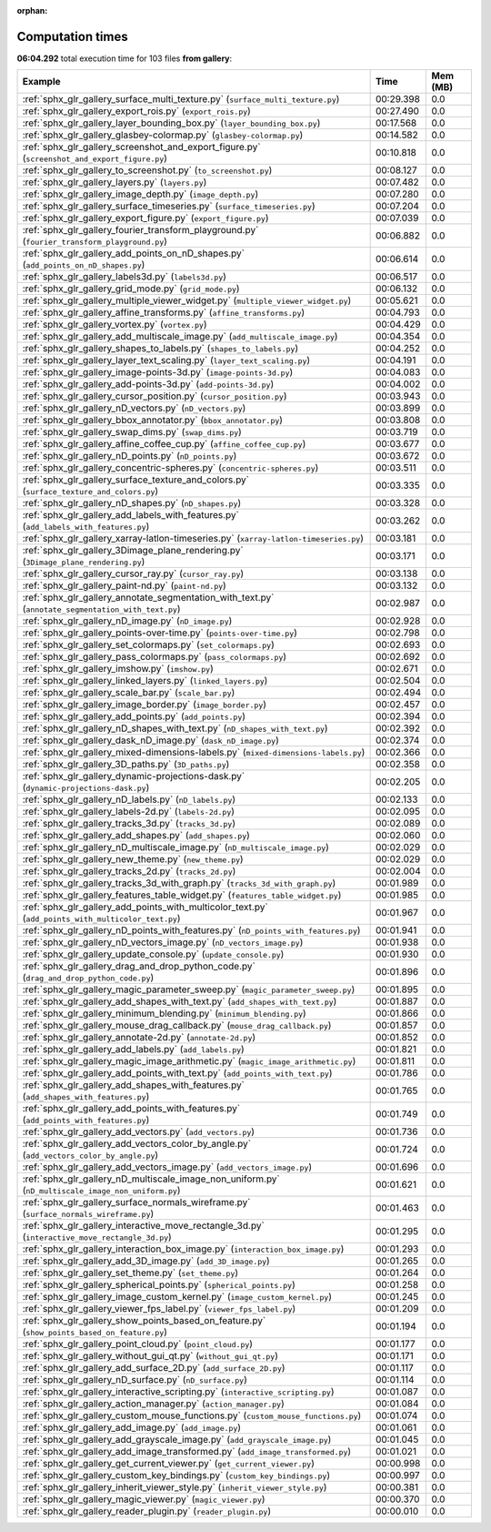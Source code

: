 
:orphan:

.. _sphx_glr_gallery_sg_execution_times:


Computation times
=================
**06:04.292** total execution time for 103 files **from gallery**:

.. container::

  .. raw:: html

    <style scoped>
    <link href="https://cdnjs.cloudflare.com/ajax/libs/twitter-bootstrap/5.3.0/css/bootstrap.min.css" rel="stylesheet" />
    <link href="https://cdn.datatables.net/1.13.6/css/dataTables.bootstrap5.min.css" rel="stylesheet" />
    </style>
    <script src="https://code.jquery.com/jquery-3.7.0.js"></script>
    <script src="https://cdn.datatables.net/1.13.6/js/jquery.dataTables.min.js"></script>
    <script src="https://cdn.datatables.net/1.13.6/js/dataTables.bootstrap5.min.js"></script>
    <script type="text/javascript" class="init">
    $(document).ready( function () {
        $('table.sg-datatable').DataTable({order: [[1, 'desc']]});
    } );
    </script>

  .. list-table::
   :header-rows: 1
   :class: table table-striped sg-datatable

   * - Example
     - Time
     - Mem (MB)
   * - :ref:`sphx_glr_gallery_surface_multi_texture.py` (``surface_multi_texture.py``)
     - 00:29.398
     - 0.0
   * - :ref:`sphx_glr_gallery_export_rois.py` (``export_rois.py``)
     - 00:27.490
     - 0.0
   * - :ref:`sphx_glr_gallery_layer_bounding_box.py` (``layer_bounding_box.py``)
     - 00:17.568
     - 0.0
   * - :ref:`sphx_glr_gallery_glasbey-colormap.py` (``glasbey-colormap.py``)
     - 00:14.582
     - 0.0
   * - :ref:`sphx_glr_gallery_screenshot_and_export_figure.py` (``screenshot_and_export_figure.py``)
     - 00:10.818
     - 0.0
   * - :ref:`sphx_glr_gallery_to_screenshot.py` (``to_screenshot.py``)
     - 00:08.127
     - 0.0
   * - :ref:`sphx_glr_gallery_layers.py` (``layers.py``)
     - 00:07.482
     - 0.0
   * - :ref:`sphx_glr_gallery_image_depth.py` (``image_depth.py``)
     - 00:07.280
     - 0.0
   * - :ref:`sphx_glr_gallery_surface_timeseries.py` (``surface_timeseries.py``)
     - 00:07.204
     - 0.0
   * - :ref:`sphx_glr_gallery_export_figure.py` (``export_figure.py``)
     - 00:07.039
     - 0.0
   * - :ref:`sphx_glr_gallery_fourier_transform_playground.py` (``fourier_transform_playground.py``)
     - 00:06.882
     - 0.0
   * - :ref:`sphx_glr_gallery_add_points_on_nD_shapes.py` (``add_points_on_nD_shapes.py``)
     - 00:06.614
     - 0.0
   * - :ref:`sphx_glr_gallery_labels3d.py` (``labels3d.py``)
     - 00:06.517
     - 0.0
   * - :ref:`sphx_glr_gallery_grid_mode.py` (``grid_mode.py``)
     - 00:06.132
     - 0.0
   * - :ref:`sphx_glr_gallery_multiple_viewer_widget.py` (``multiple_viewer_widget.py``)
     - 00:05.621
     - 0.0
   * - :ref:`sphx_glr_gallery_affine_transforms.py` (``affine_transforms.py``)
     - 00:04.793
     - 0.0
   * - :ref:`sphx_glr_gallery_vortex.py` (``vortex.py``)
     - 00:04.429
     - 0.0
   * - :ref:`sphx_glr_gallery_add_multiscale_image.py` (``add_multiscale_image.py``)
     - 00:04.354
     - 0.0
   * - :ref:`sphx_glr_gallery_shapes_to_labels.py` (``shapes_to_labels.py``)
     - 00:04.252
     - 0.0
   * - :ref:`sphx_glr_gallery_layer_text_scaling.py` (``layer_text_scaling.py``)
     - 00:04.191
     - 0.0
   * - :ref:`sphx_glr_gallery_image-points-3d.py` (``image-points-3d.py``)
     - 00:04.083
     - 0.0
   * - :ref:`sphx_glr_gallery_add-points-3d.py` (``add-points-3d.py``)
     - 00:04.002
     - 0.0
   * - :ref:`sphx_glr_gallery_cursor_position.py` (``cursor_position.py``)
     - 00:03.943
     - 0.0
   * - :ref:`sphx_glr_gallery_nD_vectors.py` (``nD_vectors.py``)
     - 00:03.899
     - 0.0
   * - :ref:`sphx_glr_gallery_bbox_annotator.py` (``bbox_annotator.py``)
     - 00:03.808
     - 0.0
   * - :ref:`sphx_glr_gallery_swap_dims.py` (``swap_dims.py``)
     - 00:03.719
     - 0.0
   * - :ref:`sphx_glr_gallery_affine_coffee_cup.py` (``affine_coffee_cup.py``)
     - 00:03.677
     - 0.0
   * - :ref:`sphx_glr_gallery_nD_points.py` (``nD_points.py``)
     - 00:03.672
     - 0.0
   * - :ref:`sphx_glr_gallery_concentric-spheres.py` (``concentric-spheres.py``)
     - 00:03.511
     - 0.0
   * - :ref:`sphx_glr_gallery_surface_texture_and_colors.py` (``surface_texture_and_colors.py``)
     - 00:03.335
     - 0.0
   * - :ref:`sphx_glr_gallery_nD_shapes.py` (``nD_shapes.py``)
     - 00:03.328
     - 0.0
   * - :ref:`sphx_glr_gallery_add_labels_with_features.py` (``add_labels_with_features.py``)
     - 00:03.262
     - 0.0
   * - :ref:`sphx_glr_gallery_xarray-latlon-timeseries.py` (``xarray-latlon-timeseries.py``)
     - 00:03.181
     - 0.0
   * - :ref:`sphx_glr_gallery_3Dimage_plane_rendering.py` (``3Dimage_plane_rendering.py``)
     - 00:03.171
     - 0.0
   * - :ref:`sphx_glr_gallery_cursor_ray.py` (``cursor_ray.py``)
     - 00:03.138
     - 0.0
   * - :ref:`sphx_glr_gallery_paint-nd.py` (``paint-nd.py``)
     - 00:03.132
     - 0.0
   * - :ref:`sphx_glr_gallery_annotate_segmentation_with_text.py` (``annotate_segmentation_with_text.py``)
     - 00:02.987
     - 0.0
   * - :ref:`sphx_glr_gallery_nD_image.py` (``nD_image.py``)
     - 00:02.928
     - 0.0
   * - :ref:`sphx_glr_gallery_points-over-time.py` (``points-over-time.py``)
     - 00:02.798
     - 0.0
   * - :ref:`sphx_glr_gallery_set_colormaps.py` (``set_colormaps.py``)
     - 00:02.693
     - 0.0
   * - :ref:`sphx_glr_gallery_pass_colormaps.py` (``pass_colormaps.py``)
     - 00:02.692
     - 0.0
   * - :ref:`sphx_glr_gallery_imshow.py` (``imshow.py``)
     - 00:02.671
     - 0.0
   * - :ref:`sphx_glr_gallery_linked_layers.py` (``linked_layers.py``)
     - 00:02.504
     - 0.0
   * - :ref:`sphx_glr_gallery_scale_bar.py` (``scale_bar.py``)
     - 00:02.494
     - 0.0
   * - :ref:`sphx_glr_gallery_image_border.py` (``image_border.py``)
     - 00:02.457
     - 0.0
   * - :ref:`sphx_glr_gallery_add_points.py` (``add_points.py``)
     - 00:02.394
     - 0.0
   * - :ref:`sphx_glr_gallery_nD_shapes_with_text.py` (``nD_shapes_with_text.py``)
     - 00:02.392
     - 0.0
   * - :ref:`sphx_glr_gallery_dask_nD_image.py` (``dask_nD_image.py``)
     - 00:02.374
     - 0.0
   * - :ref:`sphx_glr_gallery_mixed-dimensions-labels.py` (``mixed-dimensions-labels.py``)
     - 00:02.366
     - 0.0
   * - :ref:`sphx_glr_gallery_3D_paths.py` (``3D_paths.py``)
     - 00:02.358
     - 0.0
   * - :ref:`sphx_glr_gallery_dynamic-projections-dask.py` (``dynamic-projections-dask.py``)
     - 00:02.205
     - 0.0
   * - :ref:`sphx_glr_gallery_nD_labels.py` (``nD_labels.py``)
     - 00:02.133
     - 0.0
   * - :ref:`sphx_glr_gallery_labels-2d.py` (``labels-2d.py``)
     - 00:02.095
     - 0.0
   * - :ref:`sphx_glr_gallery_tracks_3d.py` (``tracks_3d.py``)
     - 00:02.089
     - 0.0
   * - :ref:`sphx_glr_gallery_add_shapes.py` (``add_shapes.py``)
     - 00:02.060
     - 0.0
   * - :ref:`sphx_glr_gallery_nD_multiscale_image.py` (``nD_multiscale_image.py``)
     - 00:02.029
     - 0.0
   * - :ref:`sphx_glr_gallery_new_theme.py` (``new_theme.py``)
     - 00:02.029
     - 0.0
   * - :ref:`sphx_glr_gallery_tracks_2d.py` (``tracks_2d.py``)
     - 00:02.004
     - 0.0
   * - :ref:`sphx_glr_gallery_tracks_3d_with_graph.py` (``tracks_3d_with_graph.py``)
     - 00:01.989
     - 0.0
   * - :ref:`sphx_glr_gallery_features_table_widget.py` (``features_table_widget.py``)
     - 00:01.985
     - 0.0
   * - :ref:`sphx_glr_gallery_add_points_with_multicolor_text.py` (``add_points_with_multicolor_text.py``)
     - 00:01.967
     - 0.0
   * - :ref:`sphx_glr_gallery_nD_points_with_features.py` (``nD_points_with_features.py``)
     - 00:01.941
     - 0.0
   * - :ref:`sphx_glr_gallery_nD_vectors_image.py` (``nD_vectors_image.py``)
     - 00:01.938
     - 0.0
   * - :ref:`sphx_glr_gallery_update_console.py` (``update_console.py``)
     - 00:01.930
     - 0.0
   * - :ref:`sphx_glr_gallery_drag_and_drop_python_code.py` (``drag_and_drop_python_code.py``)
     - 00:01.896
     - 0.0
   * - :ref:`sphx_glr_gallery_magic_parameter_sweep.py` (``magic_parameter_sweep.py``)
     - 00:01.895
     - 0.0
   * - :ref:`sphx_glr_gallery_add_shapes_with_text.py` (``add_shapes_with_text.py``)
     - 00:01.887
     - 0.0
   * - :ref:`sphx_glr_gallery_minimum_blending.py` (``minimum_blending.py``)
     - 00:01.866
     - 0.0
   * - :ref:`sphx_glr_gallery_mouse_drag_callback.py` (``mouse_drag_callback.py``)
     - 00:01.857
     - 0.0
   * - :ref:`sphx_glr_gallery_annotate-2d.py` (``annotate-2d.py``)
     - 00:01.852
     - 0.0
   * - :ref:`sphx_glr_gallery_add_labels.py` (``add_labels.py``)
     - 00:01.821
     - 0.0
   * - :ref:`sphx_glr_gallery_magic_image_arithmetic.py` (``magic_image_arithmetic.py``)
     - 00:01.811
     - 0.0
   * - :ref:`sphx_glr_gallery_add_points_with_text.py` (``add_points_with_text.py``)
     - 00:01.786
     - 0.0
   * - :ref:`sphx_glr_gallery_add_shapes_with_features.py` (``add_shapes_with_features.py``)
     - 00:01.765
     - 0.0
   * - :ref:`sphx_glr_gallery_add_points_with_features.py` (``add_points_with_features.py``)
     - 00:01.749
     - 0.0
   * - :ref:`sphx_glr_gallery_add_vectors.py` (``add_vectors.py``)
     - 00:01.736
     - 0.0
   * - :ref:`sphx_glr_gallery_add_vectors_color_by_angle.py` (``add_vectors_color_by_angle.py``)
     - 00:01.724
     - 0.0
   * - :ref:`sphx_glr_gallery_add_vectors_image.py` (``add_vectors_image.py``)
     - 00:01.696
     - 0.0
   * - :ref:`sphx_glr_gallery_nD_multiscale_image_non_uniform.py` (``nD_multiscale_image_non_uniform.py``)
     - 00:01.621
     - 0.0
   * - :ref:`sphx_glr_gallery_surface_normals_wireframe.py` (``surface_normals_wireframe.py``)
     - 00:01.463
     - 0.0
   * - :ref:`sphx_glr_gallery_interactive_move_rectangle_3d.py` (``interactive_move_rectangle_3d.py``)
     - 00:01.295
     - 0.0
   * - :ref:`sphx_glr_gallery_interaction_box_image.py` (``interaction_box_image.py``)
     - 00:01.293
     - 0.0
   * - :ref:`sphx_glr_gallery_add_3D_image.py` (``add_3D_image.py``)
     - 00:01.265
     - 0.0
   * - :ref:`sphx_glr_gallery_set_theme.py` (``set_theme.py``)
     - 00:01.264
     - 0.0
   * - :ref:`sphx_glr_gallery_spherical_points.py` (``spherical_points.py``)
     - 00:01.258
     - 0.0
   * - :ref:`sphx_glr_gallery_image_custom_kernel.py` (``image_custom_kernel.py``)
     - 00:01.245
     - 0.0
   * - :ref:`sphx_glr_gallery_viewer_fps_label.py` (``viewer_fps_label.py``)
     - 00:01.209
     - 0.0
   * - :ref:`sphx_glr_gallery_show_points_based_on_feature.py` (``show_points_based_on_feature.py``)
     - 00:01.194
     - 0.0
   * - :ref:`sphx_glr_gallery_point_cloud.py` (``point_cloud.py``)
     - 00:01.177
     - 0.0
   * - :ref:`sphx_glr_gallery_without_gui_qt.py` (``without_gui_qt.py``)
     - 00:01.171
     - 0.0
   * - :ref:`sphx_glr_gallery_add_surface_2D.py` (``add_surface_2D.py``)
     - 00:01.117
     - 0.0
   * - :ref:`sphx_glr_gallery_nD_surface.py` (``nD_surface.py``)
     - 00:01.114
     - 0.0
   * - :ref:`sphx_glr_gallery_interactive_scripting.py` (``interactive_scripting.py``)
     - 00:01.087
     - 0.0
   * - :ref:`sphx_glr_gallery_action_manager.py` (``action_manager.py``)
     - 00:01.084
     - 0.0
   * - :ref:`sphx_glr_gallery_custom_mouse_functions.py` (``custom_mouse_functions.py``)
     - 00:01.074
     - 0.0
   * - :ref:`sphx_glr_gallery_add_image.py` (``add_image.py``)
     - 00:01.061
     - 0.0
   * - :ref:`sphx_glr_gallery_add_grayscale_image.py` (``add_grayscale_image.py``)
     - 00:01.045
     - 0.0
   * - :ref:`sphx_glr_gallery_add_image_transformed.py` (``add_image_transformed.py``)
     - 00:01.021
     - 0.0
   * - :ref:`sphx_glr_gallery_get_current_viewer.py` (``get_current_viewer.py``)
     - 00:00.998
     - 0.0
   * - :ref:`sphx_glr_gallery_custom_key_bindings.py` (``custom_key_bindings.py``)
     - 00:00.997
     - 0.0
   * - :ref:`sphx_glr_gallery_inherit_viewer_style.py` (``inherit_viewer_style.py``)
     - 00:00.381
     - 0.0
   * - :ref:`sphx_glr_gallery_magic_viewer.py` (``magic_viewer.py``)
     - 00:00.370
     - 0.0
   * - :ref:`sphx_glr_gallery_reader_plugin.py` (``reader_plugin.py``)
     - 00:00.010
     - 0.0
